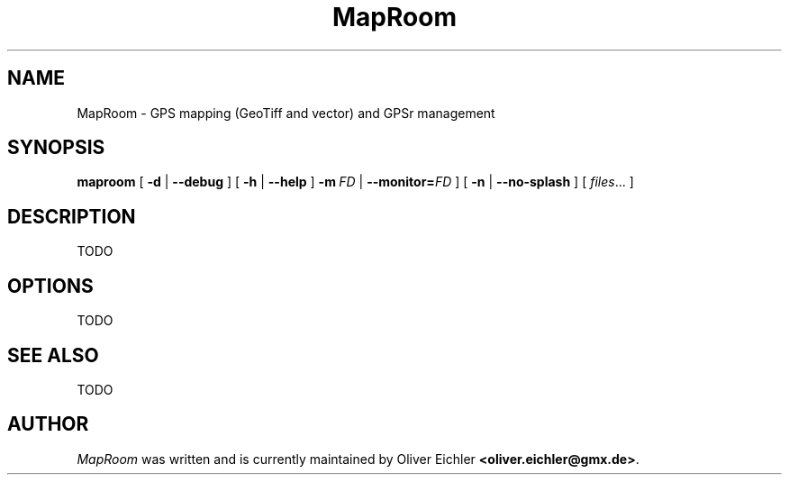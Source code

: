 .TH MapRoom 1 "Dec 2009" "" ""
.SH NAME
MapRoom \- GPS mapping (GeoTiff and vector) and GPSr management
.SH SYNOPSIS
.B maproom
[
.B \-d
|
.B \-\-debug
]
[
.B \-h
|
.B \-\-help
]
.BI \fB\-m \ FD
|
.BI \-\-monitor= FD
]
[
.B \-n
|
.B \-\-no-splash
]
[
.IR files ...
]
.SH DESCRIPTION
TODO
.SH OPTIONS
TODO
.SH SEE ALSO
TODO
.SH AUTHOR
\fIMapRoom\fR was written and is currently maintained by Oliver Eichler
\fB<oliver.eichler@gmx.de>\fR.
